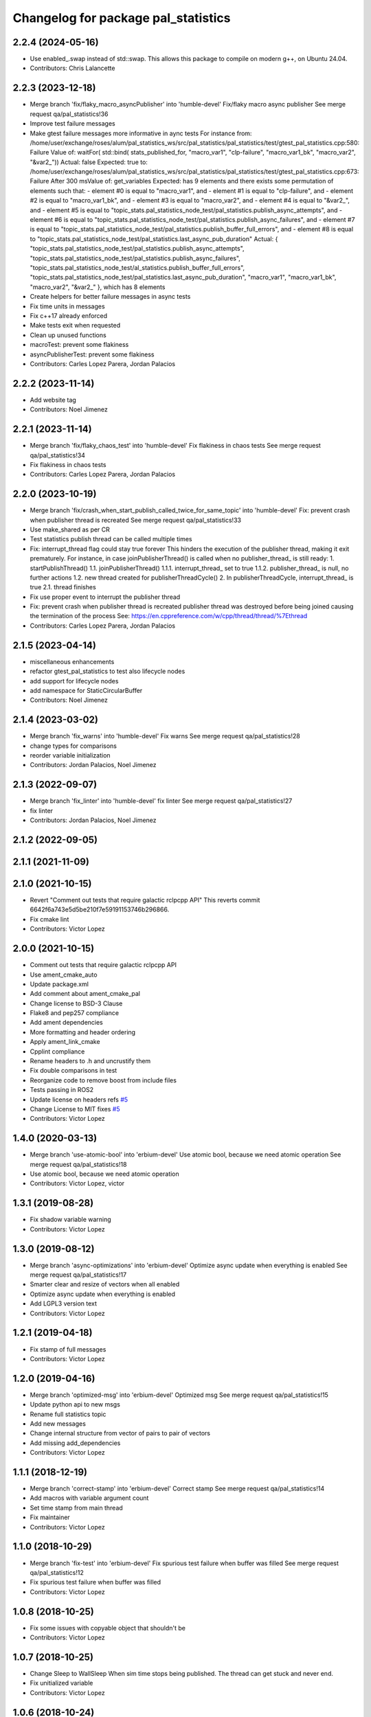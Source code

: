 ^^^^^^^^^^^^^^^^^^^^^^^^^^^^^^^^^^^^
Changelog for package pal_statistics
^^^^^^^^^^^^^^^^^^^^^^^^^^^^^^^^^^^^

2.2.4 (2024-05-16)
------------------
* Use enabled\_.swap instead of std::swap.
  This allows this package to compile on modern g++,
  on Ubuntu 24.04.
* Contributors: Chris Lalancette

2.2.3 (2023-12-18)
------------------
* Merge branch 'fix/flaky_macro_asyncPublisher' into 'humble-devel'
  Fix/flaky macro async publisher
  See merge request qa/pal_statistics!36
* Improve test failure messages
* Make gtest failure messages more informative in aync tests
  For instance from:
  /home/user/exchange/roses/alum/pal_statistics_ws/src/pal_statistics/pal_statistics/test/gtest_pal_statistics.cpp:580: Failure
  Value of: waitFor( std::bind( stats_published_for, "macro_var1", "clp-failure", "macro_var1_bk", "macro_var2", "&var2\_"))
  Actual: false
  Expected: true
  to:
  /home/user/exchange/roses/alum/pal_statistics_ws/src/pal_statistics/pal_statistics/test/gtest_pal_statistics.cpp:673: Failure
  After 300 msValue of: get_variables
  Expected: has 9 elements and there exists some permutation of elements such that:
  - element #0 is equal to "macro_var1", and
  - element #1 is equal to "clp-failure", and
  - element #2 is equal to "macro_var1_bk", and
  - element #3 is equal to "macro_var2", and
  - element #4 is equal to "&var2\_", and
  - element #5 is equal to "topic_stats.pal_statistics_node_test/pal_statistics.publish_async_attempts", and
  - element #6 is equal to "topic_stats.pal_statistics_node_test/pal_statistics.publish_async_failures", and
  - element #7 is equal to "topic_stats.pal_statistics_node_test/pal_statistics.publish_buffer_full_errors", and
  - element #8 is equal to "topic_stats.pal_statistics_node_test/pal_statistics.last_async_pub_duration"
  Actual: { "topic_stats.pal_statistics_node_test/pal_statistics.publish_async_attempts", "topic_stats.pal_statistics_node_test/pal_statistics.publish_async_failures", "topic_stats.pal_statistics_node_test/al_statistics.publish_buffer_full_errors", "topic_stats.pal_statistics_node_test/pal_statistics.last_async_pub_duration", "macro_var1", "macro_var1_bk", "macro_var2", "&var2\_" }, which has 8 elements
* Create helpers for better failure messages in async tests
* Fix time units in messages
* Fix c++17 already enforced
* Make tests exit when requested
* Clean up unused functions
* macroTest: prevent some flakiness
* asyncPublisherTest: prevent some flakiness
* Contributors: Carles Lopez Parera, Jordan Palacios

2.2.2 (2023-11-14)
------------------
* Add website tag
* Contributors: Noel Jimenez

2.2.1 (2023-11-14)
------------------
* Merge branch 'fix/flaky_chaos_test' into 'humble-devel'
  Fix flakiness in chaos tests
  See merge request qa/pal_statistics!34
* Fix flakiness in chaos tests
* Contributors: Carles Lopez Parera, Jordan Palacios

2.2.0 (2023-10-19)
------------------
* Merge branch 'fix/crash_when_start_publish_called_twice_for_same_topic' into 'humble-devel'
  Fix: prevent crash when publisher thread is recreated
  See merge request qa/pal_statistics!33
* Use make_shared as per CR
* Test statistics publish thread can be called multiple times
* Fix: interrupt_thread flag could stay true forever
  This hinders the execution of the publisher thread, making
  it exit prematurely.
  For instance, in case joinPublisherThread() is called when no
  publisher_thread\_ is still ready:
  1. startPublishThread()
  1.1. joinPublisherThread()
  1.1.1. interrupt_thread\_ set to true
  1.1.2. publisher_thread\_ is null, no further actions
  1.2. new thread created for publisherThreadCycle()
  2. In publisherThreadCycle, interrupt_thread\_ is true
  2.1. thread finishes
* Fix use proper event to interrupt the publisher thread
* Fix: prevent crash when publisher thread is recreated
  publisher thread was destroyed before being joined causing
  the termination of the process
  See: https://en.cppreference.com/w/cpp/thread/thread/%7Ethread
* Contributors: Carles Lopez Parera, Jordan Palacios

2.1.5 (2023-04-14)
------------------
* miscellaneous enhancements
* refactor gtest_pal_statistics to test also lifecycle nodes
* add support for lifecycle nodes
* add namespace for StaticCircularBuffer
* Contributors: Noel Jimenez

2.1.4 (2023-03-02)
------------------
* Merge branch 'fix_warns' into 'humble-devel'
  Fix warns
  See merge request qa/pal_statistics!28
* change types for comparisons
* reorder variable initialization
* Contributors: Jordan Palacios, Noel Jimenez

2.1.3 (2022-09-07)
------------------
* Merge branch 'fix_linter' into 'humble-devel'
  fix linter
  See merge request qa/pal_statistics!27
* fix linter
* Contributors: Jordan Palacios, Noel Jimenez

2.1.2 (2022-09-05)
------------------

2.1.1 (2021-11-09)
------------------

2.1.0 (2021-10-15)
------------------
* Revert "Comment out tests that require galactic rclpcpp API"
  This reverts commit 6642f6a743e5d5be210f7e59191153746b296866.
* Fix cmake lint
* Contributors: Victor Lopez

2.0.0 (2021-10-15)
------------------
* Comment out tests that require galactic rclpcpp API
* Use ament_cmake_auto
* Update package.xml
* Add comment about ament_cmake_pal
* Change license to BSD-3 Clause
* Flake8 and pep257 compliance
* Add ament dependencies
* More formatting and header ordering
* Apply ament_link_cmake
* Cpplint compliance
* Rename headers to .h and uncrustify them
* Fix double comparisons in test
* Reorganize code to remove boost from include files
* Tests passing in ROS2
* Update license on headers
  refs `#5 <https://github.com/pal-robotics/pal_statistics/issues/5>`_
* Change License to MIT
  fixes `#5 <https://github.com/pal-robotics/pal_statistics/issues/5>`_
* Contributors: Victor Lopez

1.4.0 (2020-03-13)
------------------
* Merge branch 'use-atomic-bool' into 'erbium-devel'
  Use atomic bool, because we need atomic operation
  See merge request qa/pal_statistics!18
* Use atomic bool, because we need atomic operation
* Contributors: Victor Lopez, victor

1.3.1 (2019-08-28)
------------------
* Fix shadow variable warning
* Contributors: Victor Lopez

1.3.0 (2019-08-12)
------------------
* Merge branch 'async-optimizations' into 'erbium-devel'
  Optimize async update when everything is enabled
  See merge request qa/pal_statistics!17
* Smarter clear and resize of vectors when all enabled
* Optimize async update when everything is enabled
* Add LGPL3 version text
* Contributors: Victor Lopez

1.2.1 (2019-04-18)
------------------
* Fix stamp of full messages
* Contributors: Victor Lopez

1.2.0 (2019-04-16)
------------------
* Merge branch 'optimized-msg' into 'erbium-devel'
  Optimized msg
  See merge request qa/pal_statistics!15
* Update python api to new msgs
* Rename full statistics topic
* Add new messages
* Change internal structure from vector of pairs to pair of vectors
* Add missing add_dependencies
* Contributors: Victor Lopez

1.1.1 (2018-12-19)
------------------
* Merge branch 'correct-stamp' into 'erbium-devel'
  Correct stamp
  See merge request qa/pal_statistics!14
* Add macros with variable argument count
* Set time stamp from main thread
* Fix maintainer
* Contributors: Victor Lopez

1.1.0 (2018-10-29)
------------------
* Merge branch 'fix-test' into 'erbium-devel'
  Fix spurious test failure when buffer was filled
  See merge request qa/pal_statistics!12
* Fix spurious test failure when buffer was filled
* Contributors: Victor Lopez

1.0.8 (2018-10-25)
------------------
* Fix some issues with copyable object that shouldn't be
* Contributors: Victor Lopez

1.0.7 (2018-10-25)
------------------
* Change Sleep to WallSleep
  When sim time stops being published. The thread can get stuck and never
  end.
* Fix unitialized variable
* Contributors: Victor Lopez

1.0.6 (2018-10-24)
------------------
* Merge branch 'improve-constness' into 'erbium-devel'
  Change namespace to pal_statistics and and const to double *
  Closes #5
  See merge request qa/pal_statistics!11
* Add tests for registration modification between pubAsync and publishing
* Change namespace to pal_statistics and and const to double *
  Fixes https://gitlab/qa/pal_statistics/issues/5
* Contributors: Victor Lopez

1.0.5 (2018-10-24)
------------------
* Fix bug when changing registrations and publsihing before a pubAsync
* Contributors: Victor Lopez

1.0.4 (2018-10-23)
------------------
* Merge branch 'auto-start-thread' into 'erbium-devel'
  Auto start thread and use steady clock for time diff
  See merge request qa/pal_statistics!10
* Auto start thread and use steady clock for time diff
* Contributors: Victor Lopez

1.0.3 (2018-10-23)
------------------
* Merge branch 'add-extendable-registration' into 'erbium-devel'
  Add the option to customize registration
  See merge request qa/pal_statistics!9
* Add the option to customize registration
* Contributors: Victor Lopez

1.0.2 (2018-10-22)
------------------
* Increase sleep time to reduce cpu load
* Contributors: Victor Lopez

1.0.1 (2018-10-22)
------------------
* Merge branch 'add-enable' into 'erbium-devel'
  Add enable
  See merge request qa/pal_statistics!8
* Fix RT loss due to condition_variable, extend tests
* Reenable stressAsync test
* Fix publish() not publishing updated data
* Add buffer to last_values\_
* Improve const-correctness of methods
* Extend macroTest
* Add unregister variable macro and use constexpr
* Restructure mutex and other optimizations
* Add debug metrics
* Use boost variant in VariableHolder
* Remove nodehandle from buffer test
* Add enable/disable
* Add debuginfo of messages lost and set buffer size to 10
* Add message queue buffer
* Contributors: Victor Lopez

1.0.0 (2018-09-20)
------------------
* Merge branch 'python-api' into 'erbium-devel'
  First version of Python API
  See merge request qa/pal_statistics!6
* First version of Python API
* Contributors: Jordan Palacios, Victor Lopez

0.0.3 (2018-07-25)
------------------
* Fix copyright notice on test
* Acquire mutex when creating publisher thread
* Disable logs for RT safety
* Merge branch 'macros-in-lib' into 'erbium-devel'
  Put macro static registry on a lib
  See merge request qa/pal_statistics!5
* Add namespace to registry statistics
* Put macro static registry on a lib
* Contributors: Jordan Palacios, Victor Lopez

0.0.2 (2018-07-04)
------------------
* Merge branch 'add-single-publish' into 'erbium-devel'
  Add publishStatistic function
  See merge request qa/pal_statistics!3
* Add registerFunction and publishCustomStatistics
* Add namespace to getRegistry
* Add publishStatistic function
* Updated license
* Moved files to their own package directory
* Contributors: Jordan Palacios, Victor Lopez

0.0.1 (2018-06-21)
------------------
